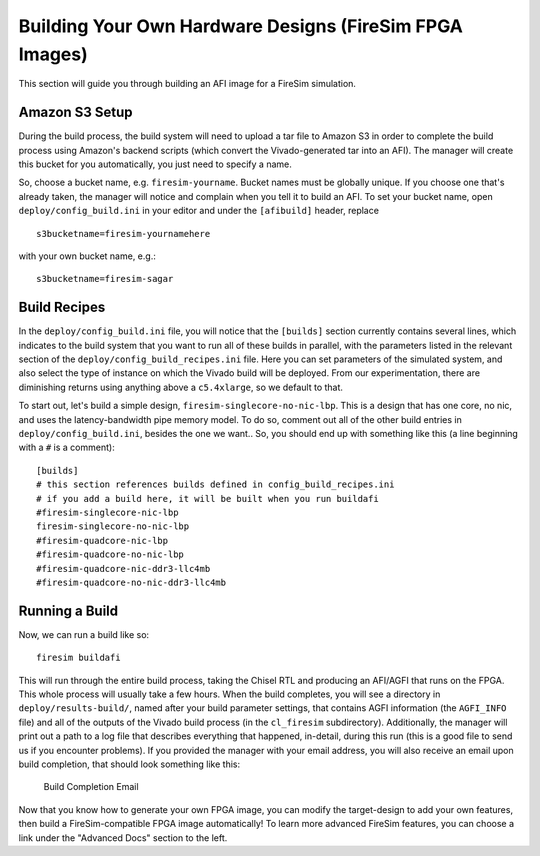 Building Your Own Hardware Designs (FireSim FPGA Images)
===========================================================

This section will guide you through building an AFI image for a FireSim
simulation.

Amazon S3 Setup
---------------

During the build process, the build system will need to upload a tar
file to Amazon S3 in order to complete the build process using Amazon's
backend scripts (which convert the Vivado-generated tar into an AFI).
The manager will create this bucket for you automatically, you just need
to specify a name.

So, choose a bucket name, e.g. ``firesim-yourname``. Bucket names must be
globally unique. If you choose one that's already taken, the manager
will notice and complain when you tell it to build an AFI. To set your
bucket name, open ``deploy/config_build.ini`` in your editor and under the
``[afibuild]`` header, replace

::

    s3bucketname=firesim-yournamehere

with your own bucket name, e.g.:

::

    s3bucketname=firesim-sagar


Build Recipes
---------------

In the ``deploy/config_build.ini`` file, you will notice that the ``[builds]``
section currently contains several lines, which
indicates to the build system that you want to run all of these builds in
parallel, with the parameters listed in the relevant section of the
``deploy/config_build_recipes.ini`` file. Here you can set parameters of the simulated
system, and also select the type of instance on which the Vivado build will be
deployed. From our experimentation, there are diminishing returns using
anything above a ``c5.4xlarge``, so we default to that.

To start out, let's build a simple design, ``firesim-singlecore-no-nic-lbp``.
This is a design that has one core, no nic, and uses the latency-bandwidth pipe
memory model. To do so, comment out all of the other build entries in ``deploy/config_build.ini``, besides the one we want.. So, you should
end up with something like this (a line beginning with a ``#`` is a comment):

::

	[builds]
	# this section references builds defined in config_build_recipes.ini
	# if you add a build here, it will be built when you run buildafi
	#firesim-singlecore-nic-lbp
	firesim-singlecore-no-nic-lbp
	#firesim-quadcore-nic-lbp
	#firesim-quadcore-no-nic-lbp
	#firesim-quadcore-nic-ddr3-llc4mb
	#firesim-quadcore-no-nic-ddr3-llc4mb


Running a Build
----------------------

Now, we can run a build like so:

::

    firesim buildafi

This will run through the entire build process, taking the Chisel RTL
and producing an AFI/AGFI that runs on the FPGA. This whole process will
usually take a few hours. When the build
completes, you will see a directory in
``deploy/results-build/``, named after your build parameter
settings, that contains AGFI information (the ``AGFI_INFO`` file) and
all of the outputs of the Vivado build process (in the ``cl_firesim``
subdirectory). Additionally, the manager will print out a path to a log file
that describes everything that happened, in-detail, during this run (this is a
good file to send us if you encounter problems). If you provided the manager
with your email address, you will also receive an email upon build completion,
that should look something like this:

.. figure:: /img/build_complete_email.png
   :alt: Build Completion Email

   Build Completion Email


Now that you know how to generate your own FPGA image, you can modify the target-design
to add your own features, then build a FireSim-compatible FPGA image automatically!
To learn more advanced FireSim features, you can choose a link under the "Advanced
Docs" section to the left.
